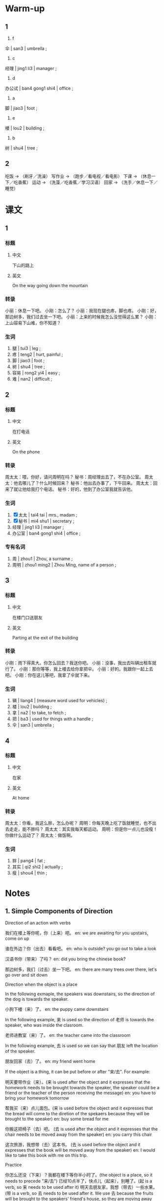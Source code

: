 :PROPERTIES:
:CREATED: [2022-05-10 18:04:49 -05]
:END:

* Warm-up
:PROPERTIES:
:CREATED: [2022-05-10 18:04:51 -05]
:END:

** 1
:PROPERTIES:
:CREATED: [2022-05-10 18:04:55 -05]
:END:

1. f

伞 | san3 | umbrella ;

2. c

经理 | jing1 li3 | manager ;

3. d

办公试 | ban4 gong1 shi4 | office ;

4. a

脚 | jiao3 | foot ;

5. e

楼 | lou2 | building ;

6. b

树 | shu4 | tree ;

** 2
:PROPERTIES:
:CREATED: [2022-05-10 18:12:20 -05]
:END:

吃饭 -> （刷牙／洗澡）
写作业 -> （跑步／看电视／看电影）
下课 -> （休息一下／吃香蕉）
运动 -> （洗藻／吃香蕉／学习汉语）
回家 -> （洗手／休息一下／睡觉）

* 课文
:PROPERTIES:
:CREATED: [2022-05-10 18:19:05 -05]
:END:

** 1
:PROPERTIES:
:CREATED: [2022-05-10 18:23:20 -05]
:ID: 474e46fe-de2e-4f37-b8e5-2c509db2a203
:END:

*** 标题

**** 中文

下山的路上

**** 英文

On the way going down the mountain

*** 转录
小丽：休息一下吧。
小刚：怎么了？
小丽：我现在腿也疼，脚也疼。
小刚：好，那边树多，我们过去坐一下吧。
小丽：上来的时候我怎么没觉得这么累？
小刚：上山容易下山难，你不知道？
*** 生词

1. 腿 | tui3 | leg ;
2. 疼 | teng2 | hurt, painful ;
3. 脚 | jiao3 | foot ;
4. 树 | shu4 | tree ;
5. 容易 | rong2 yi4 | easy ;
6. 难 | nan2 | difficult ;

** 2
:PROPERTIES:
:CREATED: [2022-05-10 18:36:08 -05]
:ID: ab7c1fba-c669-4bf5-ad98-660704a0ad25
:END:

*** 标题

**** 中文

在打电话

**** 英文

On the phone

*** 转录
周太太：喂，你好，请问周明在吗？
秘书：周经理出去了，不在办公室。
周太太：他去哪儿了？什么时候回来？
秘书：他出去办事了，下午回来。
周太太：回来了就让他给我打个电话。
秘书：好的，他到了办公室我就告诉他。
*** 生词

7. [X] 太太 | tai4 tai | mrs., madam ;
8. [X] 秘书 | mi4 shu1 | secretary ;
9. 经理 | jing1 li3 | manager ;
10. 办公室 | ban4 gong1 shi4 | office ;

*** 专有名词

1. 周 |  zhou1 | Zhou, a surname ;
2. 周明 | zhou1 ming2 | Zhou Ming, name of a person ;

** 3
:PROPERTIES:
:CREATED: [2022-05-10 19:20:19 -05]
:ID: f0968a5b-85c4-4120-8973-4da7ad0b17b8
:END:

*** 标题

**** 中文

在楼门口送朋友

**** 英文

Parting at the exit of the building

*** 转录
小刚：雨下得真大。你怎么回去？我送你吧。
小丽：没事，我出去叫辆出租车就行了。
小刚：那你等等，我上楼去给你拿把伞。
小丽：好的。我跟你一起上去吧。
小刚：你在这儿等吧，我拿了伞就下来。
*** 生词

11. 辆 | liang4 | (measure word used for vehicles) ;
12. 楼 | lou2 | building ;
13. 拿 | na2 | to take, to fetch ;
14. 把 | ba3 | used for things with a handle ;
15. 伞  | san3 | umbrella ;

** 4
:PROPERTIES:
:CREATED: [2022-05-12 17:20:19 -05]
:ID: 5046394e-b7e8-40bb-b3c9-7daf831d580c
:END:

*** 标题

**** 中文

在家

**** 英文

At home

*** 转录
周太太：你看，我这么胖，怎么办呢？
周明：你每天晚上吃了饭就睡觉，也不出去走走，能不胖吗？
周太太：其实我每天都运动。
周明：但是你一点儿也没瘦！你做什么运动了？
周太太：做饭啊。
*** 生词

16. 胖 | pang4 | fat ;
17. 其实 | qi2 shi2 | actually ;
18. 瘦 | shou4 | thin ;

* Notes
:PROPERTIES:
:CREATED: [2022-05-12 17:29:08 -05]
:END:

** 1. Simple Components of Direction
:PROPERTIES:
:CREATED: [2022-05-13 00:18:53 -05]
:END:

Direction of an action with verbs

我们在楼上等你呢，你（上来）吧。
en: we are awaiting for you upstairs, come on up

谁在外边？你（出去）看看吧。
en: who is outside? you go out to take a look

汉语书你（带来）了吗？
en: did you bring the chinese book?

那边树多，我们（过去）坐一下吧。
en: there are many trees over there, let's go over and sit down

Direction when the object is a place

In the following exmaple, the speakers was downstairs, so the direction of the dog is towards the speaker.

小狗下楼（来）了。
en: the puppy came downstairs

In the following example, 来 is used so the direction of 老师 is towards the speaker, who was inside the clasroom.

老师进教室（来）了。
en: the teacher came into the classroom

In the following example, 去 is used so we can say that 朋友 left the location of the speaker.

朋友回家（去）了。
en: my friend went home

If the object is a thing, it can be put before or after "来/去". For example:

明天要带作业（来）。(来 is used after the object and it expresses that the homework needs to be brought towards the speaker, the speaker could be a friend or the teacher of the person receiving the message)
en: you have to bring your homework tomorrow

帮我买（来）点儿面包。(来 is used before the object and it expresses that the bread will come to the diretion of the spekaers because they will be brought to the speaker)
en: buy some bread for me

你搬这把椅子（去）吧。 (去 is used after the object and it expresses that the chair needs to be moved away from the speaker)
en: you carry this chair

这次旅游，我想带（去）这本书。 (去 is used before the object and it expresses that the book will be moved away from the speaker)
en: I would like to take this book with me on this trip.

Practice

你怎么还没（下来）？我都在楼下等你半小时了。(the object is a place, so it needs to precede "来/去")
已经10点半了，快点儿（起来），别睡了。(起 is a verb, so 来 needs to be used after it)
明天去朋友家，我想（带去）一些水果。(带 is a verb, so 去 needs to be used after it. We use 去 because the fruits will be brought to the speakers' friend's house, so they are moving away from the direction of the speaker)

** 2. 两个动作连续发生 / the successive ocurrence of two actions
:PROPERTIES:
:CREATED: [2022-05-13 00:42:16 -05]
:END:

动作 / dong4 zuo4 / action ;
连续 / lian2 xu4 / consecutive ;
发生 / fa1 sheng1 / to occur ;

我（下了）课（就）（吃）饭。
en: I'll eat after class

妈妈（起了）床（就）（做）早饭。
en: mom got up and made breakfast

小刚（拿了）伞（就）（下来）。
en: Xiao Gang took the umbrella and came down.

你每天晚上（吃了）饭（就）（睡觉）。
en: you eat and go to bed every night

In a sentence with two objects, the second subject should be put right before "就". For example:

你（下了）课我们（就）（去）书店。 (the second subject is 我们)
老师（进了）教室我们（就）对她（说）“生日快乐”。 (the second subject is 我们)
爸爸（回来了）我们（就）（吃）饭。(the second subject is 我们)
他（到了）办公室我（就）（告诉）他。(the second subject is 我)

Practise

Ａ：你什么时候给妈妈打电话？
Ｂ：我打算（【打了】电话【就】【吃】晚饭）。

Ａ：你怎么（【到了】家【就】【睡觉】）？
Ｂ：我太累了。

Ａ：你什么时候走？
Ｂ：他【来了】（我【就】【走】）。jj

** 3. The rhetoric question "能……吗？"
:PROPERTIES:
:CREATED: [2022-05-13 01:28:49 -05]
:END:

"能……吗" is used in a rhetorical question in Chinese, with its positive form meaning the negative and the negative form meaning the positive. For example:

Ａ：为什么我的汉语学得不好？
Ｂ：你不做作业，也不练习，【能学好吗】？

Ａ：你看我这么胖，怎么办呢？
Ｂ：你每天晚上吃了饭就睡觉，也不出去走走，【能不胖吗】？

notes

练习 | lian4 xi2 | practice ;

Practice

Ａ：我怎么这么累啊？
es: ¿por qué estoy muy cansado hoy?
Ｂ：你今天爬山爬得那么快，（能不累吗）？
es: hoy subiste la montaña muy rápido ¿cómo no vas a estar cansado?

Ａ：我病了，头疼。
es: estoy enfermo, me duele la cabeza.
Ｂ：天气这么冷，你穿得这么少，（能不头疼吗）？
es: hace mucho frió y estas vistiendo muy poco ¿cómo no te va a doler la cabeza?

Ａ：你怎么打篮球打得这么好？
es: ¿cómo puedes jugar básquetbol tan bien?
Ｂ：我每天都练习，（我能打得不好吗）？
es: yo practico todos los días, ¿cómo no voy a ser bueno?
* Exercises
:PROPERTIES:
:CREATED: [2022-05-13 09:55:07 -05]
:END:

** 2

*** 1-5
:PROPERTIES:
:ID: 11da63e6-de19-475a-a508-e2749386778a
:END:

**** 选择

***** a

楼

***** b

办公室

***** c

树

***** d

胖

***** e

难

**** 题

***** 1


****** 内容

这是你的 🟨吗？真大！

****** 答案

b

***** 2

****** 内容

今天的考试一点儿也不🟨。

****** 答案

e

***** 3

****** 内容

我在505教室上课，我现在要上🟨去。

****** 答案

a

***** 4

****** 内容

你看，小狗在🟨下做什么呢？

****** 答案

c

***** 5

****** 内容

我太🟨了，不能吃那么多饭。

****** 答案

d

*** 6-10
:PROPERTIES:
:ID: 10e93c8f-a97b-44bb-9838-c110b402e222
:END:

**** 选择

***** a

辆

***** b

腿

***** c

把

***** d

经理

***** e

其实

**** 题

***** 6

****** 内容

Ａ：你真爱看书，买了这么多！
Ｂ：🟨我一点儿也不喜欢看书，这是给我弟弟买的。

****** 答案

e

***** 7

****** 内容

Ａ：我想买这🟨车。
Ｂ：太贵了，你有那么多钱吗？

****** 答案

a

***** 8

****** 内容

Ａ：下雨了！我没带伞，怎么办？
Ｂ：去商店买一🟨吧。

****** 答案

c

***** 9

****** 内容

Ａ：昨天走路走得太多了，左边这条🟨有点儿疼。
Ｂ：那你今天别出去了。

****** 答案

b

***** 10

****** 内容

Ａ：🟨，我今天想早一点儿回家，可以吗？
Ｂ：今天不行，今天有很多工作要做。

****** 答案

d

** 3

*** 1
:PROPERTIES:
:ID: 2553e871-ce4b-4988-a554-dacf7db323ee
:END:

**** 内容

Ａ：周经理真忙！他到了办公室就🟨。
Ｂ：那么多工作，他能🟨吗？
Ａ：他回家以后也工作吗？
Ｂ：不，他🟨就🟨。

**** 答案

工作
做完
回家了
休息

*** 2
:PROPERTIES:
:ID: ff09c1c0-5600-45f2-969c-07cb86d75adf
:END:

**** 内容

Ａ：哥哥去哪儿了？
Ｂ：他🟨买水果了。
Ａ：他什么时候回来？
Ｂ：他🟨就回来。

**** 答案

下楼
买了水果

*** 3
:PROPERTIES:
:ID: 5297eff6-788c-4799-a1fa-4e1b0c53cf00
:END:

**** 内容

Ａ：电影就要开始了，你怎么还不🟨？
Ｂ：我在外边等朋友呢，他来了🟨。
Ａ：那我进去等你们。
Ｂ：行。

**** 答案

进去
我们就进去

*** 4
:PROPERTIES:
:ID: b84ba85c-725f-4b69-8d5a-d364f833ac25
:END:

**** 内容

Ａ：你🟨做扞么？
Ｂ：我去运运动。
Ａ：你现在没以前那么胖了。
Ｂ：我现在每天都运动，能🟨？

**** 答案

下去
不瘦吗

** 4
:PROPERTIES:
:CREATED: [2022-05-13 13:21:35 -05]
:END:


问：小丽现在怎么了？

他的身体不好，他的腿和脚疼。

问：周经理去哪儿了？什么时候回来？

他出去办事了，下午回来。

问：小丽怎么回去？

他会坐出租车，他已经叫辆车，他现在在楼边等。

小刚上楼去做什么？

问：周太太为什么这么胖？

因为他每天娩上吃了饭就睡觉。

问：周太太每天做运动吗？

她认为，是的，因为他认为做饭是一个运动。

* Characters
:PROPERTIES:
:CREATED: [2022-05-13 13:32:38 -05]
:ID: fbbc8bc1-f771-4cc9-b00a-3e676e46e5b5
:END:
!
办公室 + 大楼 = 办公楼

办公楼 | ban4 gong1 lou2 | office building ;

外边 + 出去 = 外出

外出 | wai4 chu1 | to go out ;

中午 + 睡觉 = 午觉

午觉 | wu3 jiao4 | afternoon nap ;

* Application
:PROPERTIES:
:CREATED: [2022-05-13 13:35:50 -05]
:END:

** 1
:PROPERTIES:
:CREATED: [2022-05-26 20:17:26 -05]
:END:

出门去
进教室来

下楼去
上楼来

